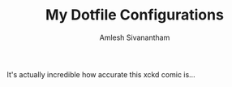 #+TITLE: My Dotfile Configurations
#+AUTHOR: Amlesh Sivanantham
#+CREATED: [2021-02-18 Thu 15:09]
#+LAST_MODIFIED: [2021-03-29 Mon 18:05:39]

[[./xkcd.png]]

It's actually incredible how accurate this xckd comic is...
